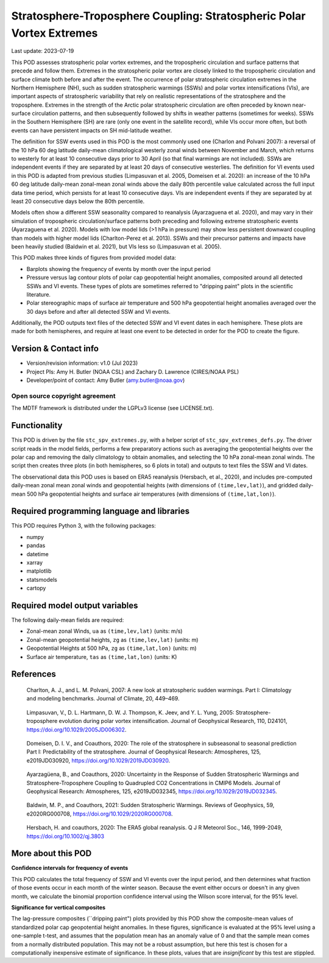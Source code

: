.. This is a comment in RestructuredText format (two periods and a space).

.. Note that all "statements" and "paragraphs" need to be separated by a blank
   line. This means the source code can be hard-wrapped to 80 columns for ease
   of reading. Multi-line comments or commands like this need to be indented by
   exactly three spaces.

.. Underline with '='s to set top-level heading:
   https://docutils.sourceforge.io/docs/user/rst/quickref.html#section-structure

Stratosphere-Troposphere Coupling: Stratospheric Polar Vortex Extremes
================================

Last update: 2023-07-19

This POD assesses stratospheric polar vortex extremes, and the tropospheric circulation
and surface patterns that precede and follow them. Extremes in the 
stratospheric polar vortex are closely linked to the tropospheric
circulation and surface climate both before and after the event. The occurrence of 
polar stratospheric circulation extremes in the Northern Hemisphere (NH), such
as sudden stratospheric warmings (SSWs) and polar vortex intensifications (VIs), are important
aspects of stratospheric variability that rely on realistic representations of the 
stratosphere and the troposphere. Extremes in the strength of the Arctic polar 
stratospheric circulation are often preceded by known near-surface circulation 
patterns, and then subsequently followed by shifts in weather patterns (sometimes
for weeks). SSWs in the Southern Hemisphere (SH) are rare (only one event in the 
satellite record), while VIs occur more often, but both events can have persistent 
impacts on SH mid-latitude weather.

The definition for SSW events used in this POD is the most commonly used one
(Charlon and Polvani 2007): a reversal of the 10 hPa 60 deg latitude daily-mean climatological
westerly zonal winds between November and March, which returns to westerly for at least 10
consecutive days prior to 30 April (so that final warmings are not included). SSWs are
independent events if they are separated by at least 20 days of consecutive westerlies.
The definition for VI events used in this POD is adapted from previous studies 
(Limpasuvan et al. 2005, Domeisen et al. 2020): an increase of the 10 hPa 60 deg latitude
daily-mean zonal-mean zonal winds above the daily 80th percentile value calculated across
the full input data time period, which persists for at least 10 consecutive days. VIs are
independent events if they are separated by at least 20 consecutive days below the 80th 
percentile.

Models often show a different SSW seasonality compared to reanalysis (Ayarzaguena et al. 2020),
and may vary in their simulation of tropospheric circulation/surface patterns 
both preceding and following extreme stratospheric events (Ayarzaguena et al. 2020). 
Models with low model lids (>1 hPa in pressure) may show less persistent 
downward coupling than models with higher model lids (Charlton-Perez et al. 2013).
SSWs and their precursor patterns and impacts have been heavily studied 
(Baldwin et al. 2021), but VIs less so (Limpasuvan et al. 2005). 

This POD makes three kinds of figures from provided model data:

- Barplots showing the frequency of events by month over the input period
- Pressure versus lag contour plots of polar cap geopotential height anomalies, composited around all detected SSWs and VI events. These types of plots are sometimes referred to "dripping paint" plots in the scientific literature.
- Polar stereographic maps of surface air temperature and 500 hPa geopotential height anomalies averaged over the 30 days before and after all detected SSW and VI events.

Additionally, the POD outputs text files of the detected SSW and VI event dates in each
hemisphere. These plots are made for both hemispheres, and require at least one event to 
be detected in order for the POD to create the figure. 

Version & Contact info
----------------------

- Version/revision information: v1.0 (Jul 2023)
- Project PIs: Amy H. Butler (NOAA CSL) and Zachary D. Lawrence (CIRES/NOAA PSL)
- Developer/point of contact: Amy Butler (amy.butler@noaa.gov)

Open source copyright agreement
^^^^^^^^^^^^^^^^^^^^^^^^^^^^^^^

The MDTF framework is distributed under the LGPLv3 license (see LICENSE.txt).


Functionality
-------------

This POD is driven by the file ``stc_spv_extremes.py``, with a helper script of
``stc_spv_extremes_defs.py``.
The driver script reads in the model fields, performs a few preparatory actions
such as averaging the geopotential heights over the polar cap and removing
the daily climatology to obtain anomalies, and selecting
the 10 hPa zonal-mean zonal winds. The script then creates three plots (in both
hemispheres, so 6 plots in total) and outputs to text files the SSW and VI dates.

The observational data this POD uses is based on ERA5 reanalysis
(Hersbach, et al., 2020), and includes pre-computed daily-mean zonal mean 
zonal winds and geopotential heights (with dimensions of ``(time,lev,lat)``),
and gridded daily-mean 500 hPa geopotential heights and surface air 
temperatures (with dimensions of ``(time,lat,lon)``).


Required programming language and libraries
-------------------------------------------

This POD requires Python 3, with the following packages:

- numpy
- pandas
- datetime
- xarray
- matplotlib
- statsmodels
- cartopy


Required model output variables
-------------------------------

The following daily-mean fields are required:

- Zonal-mean zonal Winds, ``ua`` as ``(time,lev,lat)`` (units: m/s)
- Zonal-mean geopotential heights, ``zg`` as ``(time,lev,lat)`` (units: m)
- Geopotential Heights at 500 hPa, ``zg`` as ``(time,lat,lon)`` (units: m)
- Surface air temperature, ``tas`` as ``(time,lat,lon)`` (units: K)

References
----------

.. _ref-Charlton_a:

    Charlton, A. J., and L. M. Polvani, 2007: A new look at stratospheric sudden warmings. 
    Part I: Climatology and modeling benchmarks. Journal of Climate, 20, 449–469.

.. _ref-Limpasuvan:

    Limpasuvan, V., D. L. Hartmann, D. W. J. Thompson, K. Jeev, and Y. L. Yung, 2005: 
    Stratosphere-troposphere evolution during polar vortex intensification. Journal of 
    Geophysical Research, 110, D24101, https://doi.org/10.1029/2005JD006302.

.. _ref-Domeisen:

    Domeisen, D. I. V., and Coauthors, 2020: The role of the stratosphere in subseasonal 
    to seasonal prediction Part I: Predictability of the stratosphere. Journal of Geophysical
    Research: Atmospheres, 125, e2019JD030920, https://doi.org/10.1029/2019JD030920.
    
.. _ref-Ayarzaguena:

    Ayarzagüena, B., and Coauthors, 2020: Uncertainty in the Response of Sudden Stratospheric
    Warmings and Stratosphere-Troposphere Coupling to Quadrupled CO2 Concentrations in CMIP6 Models.
    Journal of Geophysical Research: Atmospheres, 125, e2019JD032345, https://doi.org/10.1029/2019JD032345.
    
.. _ref-Baldwin:   

    Baldwin, M. P., and Coauthors, 2021: Sudden Stratospheric Warmings. Reviews of Geophysics,
    59, e2020RG000708, https://doi.org/10.1029/2020RG000708.
    
.. _ref-Hersbach:

    Hersbach, H. and coauthors, 2020: The ERA5 global reanalysis. Q J R Meteorol Soc.,
    146, 1999-2049, https://doi.org/10.1002/qj.3803


More about this POD
--------------------------

**Confidence intervals for frequency of events**

This POD calculates the total frequency of SSW and VI events over the input
period, and then determines what fraction of those events occur in each month
of the winter season. Because the event either occurs or doesn't in any given
month, we calculate the binomial proportion confidence interval using the 
Wilson score interval, for the 95% level. 

**Significance for vertical composites**

The lag-pressure composites (``dripping paint") plots provided by this POD show
the composite-mean values of standardized polar cap geopotential height anomalies.
In these figures, significance is evaluated at the 95% level using a one-sample
t-test, and assumes that the population mean has an anomaly value of 0 and that
the sample mean comes from a normally distributed population. This may not be a 
robust assumption, but here this test is chosen for a computationally inexpensive
estimate of significance. In these plots, values that are *insignificant* by this
test are stippled. 
